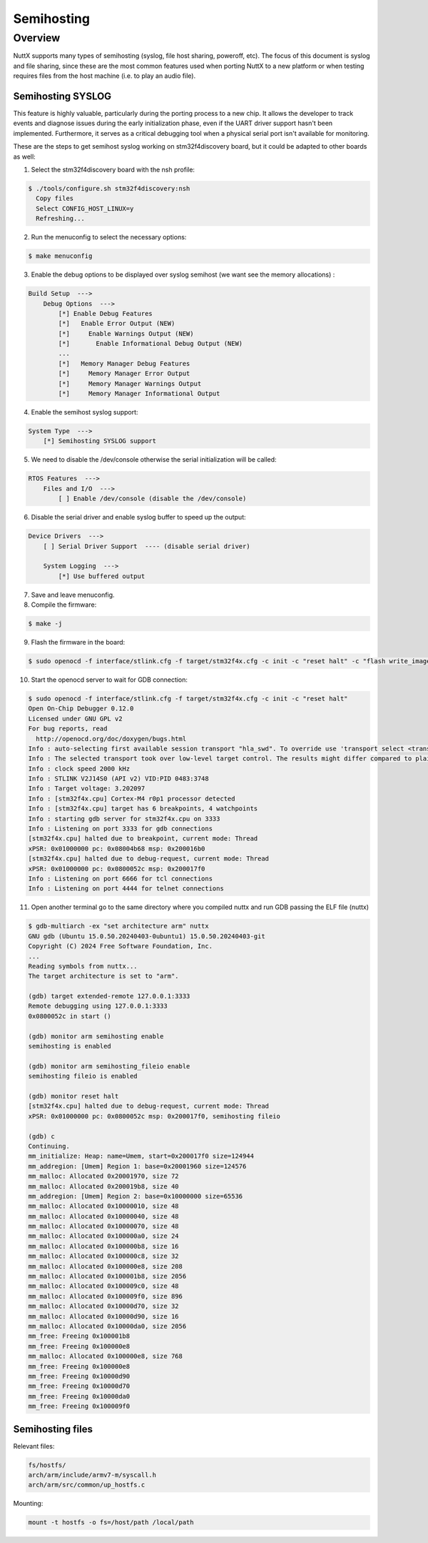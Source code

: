 ===========
Semihosting
===========

Overview
========

NuttX supports many types of semihosting (syslog, file host sharing, poweroff, etc).
The focus of this document is syslog and file sharing, since these are the most common
features used when porting NuttX to a new platform or when testing requires files from
the host machine (i.e. to play an audio file).

Semihosting SYSLOG
------------------

This feature is highly valuable, particularly during the porting process to a new chip.
It allows the developer to track events and diagnose issues during the early initialization
phase, even if the UART driver support hasn't been implemented. Furthermore, it serves as a
critical debugging tool when a physical serial port isn't available for monitoring.

These are the steps to get semihost syslog working on stm32f4discovery board, but it could
be adapted to other boards as well:

1. Select the stm32f4discovery board with the nsh profile:

.. code-block:: console

    $ ./tools/configure.sh stm32f4discovery:nsh
      Copy files
      Select CONFIG_HOST_LINUX=y
      Refreshing...

2. Run the menuconfig to select the necessary options:

.. code-block:: console

    $ make menuconfig

3. Enable the debug options to be displayed over syslog semihost (we want see the memory allocations) :

.. code-block:: text

    Build Setup  --->
        Debug Options  --->
            [*] Enable Debug Features
            [*]   Enable Error Output (NEW)
            [*]     Enable Warnings Output (NEW)
            [*]       Enable Informational Debug Output (NEW)
            ...
            [*]   Memory Manager Debug Features
            [*]     Memory Manager Error Output 
            [*]     Memory Manager Warnings Output 
            [*]     Memory Manager Informational Output 

4. Enable the semihost syslog support:

.. code-block:: text

    System Type  --->
        [*] Semihosting SYSLOG support

5. We need to disable the /dev/console otherwise the serial initialization will be called:

.. code-block:: text

    RTOS Features  --->
        Files and I/O  --->
            [ ] Enable /dev/console (disable the /dev/console)

6. Disable the serial driver and enable syslog buffer to speed up the output:

.. code-block:: text

    Device Drivers  --->
        [ ] Serial Driver Support  ---- (disable serial driver)
    
        System Logging  ---> 
            [*] Use buffered output

7. Save and leave menuconfig.

8. Compile the firmware:

.. code-block:: console

    $ make -j

9. Flash the firmware in the board:

.. code-block:: console

    $ sudo openocd -f interface/stlink.cfg -f target/stm32f4x.cfg -c init -c "reset halt" -c "flash write_image erase nuttx.bin 0x08000000"

10. Start the openocd server to wait for GDB connection:

.. code-block:: console

    $ sudo openocd -f interface/stlink.cfg -f target/stm32f4x.cfg -c init -c "reset halt"
    Open On-Chip Debugger 0.12.0
    Licensed under GNU GPL v2
    For bug reports, read
      http://openocd.org/doc/doxygen/bugs.html
    Info : auto-selecting first available session transport "hla_swd". To override use 'transport select <transport>'.
    Info : The selected transport took over low-level target control. The results might differ compared to plain JTAG/SWD
    Info : clock speed 2000 kHz
    Info : STLINK V2J14S0 (API v2) VID:PID 0483:3748
    Info : Target voltage: 3.202097
    Info : [stm32f4x.cpu] Cortex-M4 r0p1 processor detected
    Info : [stm32f4x.cpu] target has 6 breakpoints, 4 watchpoints
    Info : starting gdb server for stm32f4x.cpu on 3333
    Info : Listening on port 3333 for gdb connections
    [stm32f4x.cpu] halted due to breakpoint, current mode: Thread 
    xPSR: 0x01000000 pc: 0x08004b68 msp: 0x200016b0
    [stm32f4x.cpu] halted due to debug-request, current mode: Thread 
    xPSR: 0x01000000 pc: 0x0800052c msp: 0x200017f0
    Info : Listening on port 6666 for tcl connections
    Info : Listening on port 4444 for telnet connections

11. Open another terminal go to the same directory where you compiled nuttx and run GDB passing the ELF file (nuttx)

.. code-block:: console

    $ gdb-multiarch -ex "set architecture arm" nuttx
    GNU gdb (Ubuntu 15.0.50.20240403-0ubuntu1) 15.0.50.20240403-git
    Copyright (C) 2024 Free Software Foundation, Inc.
    ...
    Reading symbols from nuttx...
    The target architecture is set to "arm".
    
    (gdb) target extended-remote 127.0.0.1:3333
    Remote debugging using 127.0.0.1:3333
    0x0800052c in start ()
    
    (gdb) monitor arm semihosting enable
    semihosting is enabled
    
    (gdb) monitor arm semihosting_fileio enable
    semihosting fileio is enabled
    
    (gdb) monitor reset halt
    [stm32f4x.cpu] halted due to debug-request, current mode: Thread 
    xPSR: 0x01000000 pc: 0x0800052c msp: 0x200017f0, semihosting fileio
    
    (gdb) c
    Continuing.
    mm_initialize: Heap: name=Umem, start=0x200017f0 size=124944
    mm_addregion: [Umem] Region 1: base=0x20001960 size=124576
    mm_malloc: Allocated 0x20001970, size 72
    mm_malloc: Allocated 0x200019b8, size 40
    mm_addregion: [Umem] Region 2: base=0x10000000 size=65536
    mm_malloc: Allocated 0x10000010, size 48
    mm_malloc: Allocated 0x10000040, size 48
    mm_malloc: Allocated 0x10000070, size 48
    mm_malloc: Allocated 0x100000a0, size 24
    mm_malloc: Allocated 0x100000b8, size 16
    mm_malloc: Allocated 0x100000c8, size 32
    mm_malloc: Allocated 0x100000e8, size 208
    mm_malloc: Allocated 0x100001b8, size 2056
    mm_malloc: Allocated 0x100009c0, size 48
    mm_malloc: Allocated 0x100009f0, size 896
    mm_malloc: Allocated 0x10000d70, size 32
    mm_malloc: Allocated 0x10000d90, size 16
    mm_malloc: Allocated 0x10000da0, size 2056
    mm_free: Freeing 0x100001b8
    mm_free: Freeing 0x100000e8
    mm_malloc: Allocated 0x100000e8, size 768
    mm_free: Freeing 0x100000e8
    mm_free: Freeing 0x10000d90
    mm_free: Freeing 0x10000d70
    mm_free: Freeing 0x10000da0
    mm_free: Freeing 0x100009f0

Semihosting files
-----------------

Relevant files:

.. code-block:: bash

    fs/hostfs/
    arch/arm/include/armv7-m/syscall.h
    arch/arm/src/common/up_hostfs.c

Mounting:

.. code-block:: bash

    mount -t hostfs -o fs=/host/path /local/path

